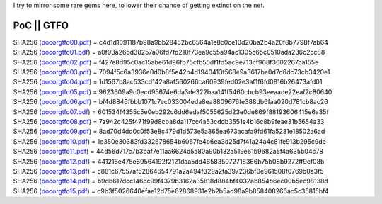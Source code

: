I try to mirror some rare gems here, to lower their chance of getting
extinct on the net.

PoC \|\| GTFO 
^^^^^^^^^^^^^

| SHA256 (`pocorgtfo00.pdf <pocorgtfo/pocorgtfo00.pdf>`_) = c4d1d1091187b98a9bb28452bc6564a1e8c0ce10d20ba2b4a20f8b7798f7ab64
| SHA256 (`pocorgtfo01.pdf <pocorgtfo/pocorgtfo01.pdf>`_) = a0f93a265d38257a06fd7fd210f73ea9c55a94ac1305c65c0510ada236c2cc88
| SHA256 (`pocorgtfo02.pdf <pocorgtfo/pocorgtfo02.pdf>`_) = f427e8d95c0ac15abe61d96fb75cfb55df1fd5ac9e713cf968f3602267ca155e
| SHA256 (`pocorgtfo03.pdf <pocorgtfo/pocorgtfo03.pdf>`_) = 7094f5c6a3936e0d0b8f5e42b4d1940413f568e9a3617be0d7d6dc73cb3420e1
| SHA256 (`pocorgtfo04.pdf <pocorgtfo/pocorgtfo04.pdf>`_) = 1d1567b8ac533cd142a8af560266ca60939fed02e3af1f6fd0816b26473afd01
| SHA256 (`pocorgtfo05.pdf <pocorgtfo/pocorgtfo05.pdf>`_) = 9623609a9c0ecd95674e6da3de322baa141f5460cbcb93eeaade22eaf2c80640
| SHA256 (`pocorgtfo06.pdf <pocorgtfo/pocorgtfo06.pdf>`_) = bf4d8846fbbb1071c7ec033004eda8ea8809676fe388db6faa020d781cb8ac26
| SHA256 (`pocorgtfo07.pdf <pocorgtfo/pocorgtfo07.pdf>`_) = 601534f4355c5e0eb292c6dd6edaf5055625d23e0de869f88193606415e6a35f
| SHA256 (`pocorgtfo08.pdf <pocorgtfo/pocorgtfo08.pdf>`_) = 7a942c425f471f99d8cba8da117cc4a53cddb3551e4b16c8b9feae31b5654a33
| SHA256 (`pocorgtfo09.pdf <pocorgtfo/pocorgtfo09.pdf>`_) = 8ad70d4dd0c0f53e8c479d1d573e5a365ea673acafa9fd61fa5231e18502a6ad
| SHA256 (`pocorgtfo10.pdf <pocorgtfo/pocorgtfo10.pdf>`_) = 1e350e30383fd332678654b6067fe4b6ea3d25d7f41a24a4c81fe913b295c9de
| SHA256 (`pocorgtfo11.pdf <pocorgtfo/pocorgtfo11.pdf>`_) = 44d56d717c7b3baf7e11aa6624d5a80a90b132a519e61b9682a5f4a635b04c78
| SHA256 (`pocorgtfo12.pdf <pocorgtfo/pocorgtfo12.pdf>`_) = 441216e475e69564192f2121daa5dd465835072718366b75b08b9272ff9cf08b
| SHA256 (`pocorgtfo13.pdf <pocorgtfo/pocorgtfo13.pdf>`_) = c881c67557af52864654791a2a494f329a2fa397236bf0e961508f0769b0a3f5
| SHA256 (`pocorgtfo14.pdf <pocorgtfo/pocorgtfo14.pdf>`_) = b9db617dcc146cc99f4379b3162a35818d884bf4032ab854b6ec00b5ec98138d
| SHA256 (`pocorgtfo15.pdf <pocorgtfo/pocorgtfo15.pdf>`_) = c9b3f5026640efae12d75e62868931e2b2b5ad98a9b858408266ac5c35815bf4

